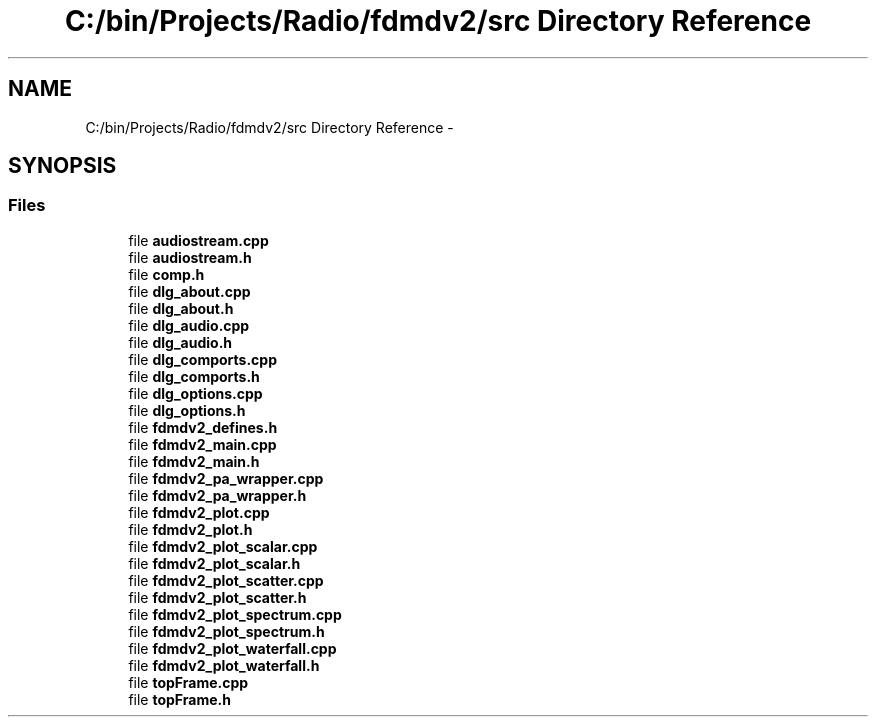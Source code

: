 .TH "C:/bin/Projects/Radio/fdmdv2/src Directory Reference" 3 "Tue Sep 11 2012" "Version 02.00.01" "FDMDV2" \" -*- nroff -*-
.ad l
.nh
.SH NAME
C:/bin/Projects/Radio/fdmdv2/src Directory Reference \- 
.SH SYNOPSIS
.br
.PP
.SS "Files"

.in +1c
.ti -1c
.RI "file \fBaudiostream\&.cpp\fP"
.br
.ti -1c
.RI "file \fBaudiostream\&.h\fP"
.br
.ti -1c
.RI "file \fBcomp\&.h\fP"
.br
.ti -1c
.RI "file \fBdlg_about\&.cpp\fP"
.br
.ti -1c
.RI "file \fBdlg_about\&.h\fP"
.br
.ti -1c
.RI "file \fBdlg_audio\&.cpp\fP"
.br
.ti -1c
.RI "file \fBdlg_audio\&.h\fP"
.br
.ti -1c
.RI "file \fBdlg_comports\&.cpp\fP"
.br
.ti -1c
.RI "file \fBdlg_comports\&.h\fP"
.br
.ti -1c
.RI "file \fBdlg_options\&.cpp\fP"
.br
.ti -1c
.RI "file \fBdlg_options\&.h\fP"
.br
.ti -1c
.RI "file \fBfdmdv2_defines\&.h\fP"
.br
.ti -1c
.RI "file \fBfdmdv2_main\&.cpp\fP"
.br
.ti -1c
.RI "file \fBfdmdv2_main\&.h\fP"
.br
.ti -1c
.RI "file \fBfdmdv2_pa_wrapper\&.cpp\fP"
.br
.ti -1c
.RI "file \fBfdmdv2_pa_wrapper\&.h\fP"
.br
.ti -1c
.RI "file \fBfdmdv2_plot\&.cpp\fP"
.br
.ti -1c
.RI "file \fBfdmdv2_plot\&.h\fP"
.br
.ti -1c
.RI "file \fBfdmdv2_plot_scalar\&.cpp\fP"
.br
.ti -1c
.RI "file \fBfdmdv2_plot_scalar\&.h\fP"
.br
.ti -1c
.RI "file \fBfdmdv2_plot_scatter\&.cpp\fP"
.br
.ti -1c
.RI "file \fBfdmdv2_plot_scatter\&.h\fP"
.br
.ti -1c
.RI "file \fBfdmdv2_plot_spectrum\&.cpp\fP"
.br
.ti -1c
.RI "file \fBfdmdv2_plot_spectrum\&.h\fP"
.br
.ti -1c
.RI "file \fBfdmdv2_plot_waterfall\&.cpp\fP"
.br
.ti -1c
.RI "file \fBfdmdv2_plot_waterfall\&.h\fP"
.br
.ti -1c
.RI "file \fBtopFrame\&.cpp\fP"
.br
.ti -1c
.RI "file \fBtopFrame\&.h\fP"
.br
.in -1c
